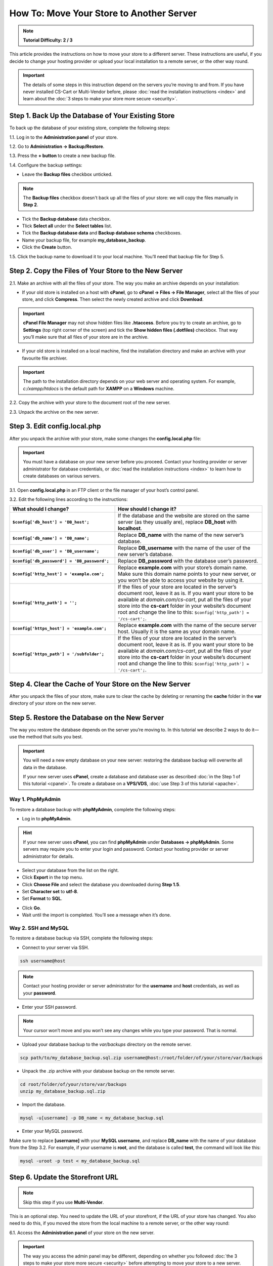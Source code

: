 *****************************************
How To: Move Your Store to Another Server
*****************************************

.. note::

    **Tutorial Difficulty: 2 / 3**

This article provides the instructions on how to move your store to a different server. These instructions are useful, if you decide to change your hosting provider or upload your local installation to a remote server, or the other way round.

.. important::

    The details of some steps in this instruction depend on the servers you’re moving to and from. If you have never installed CS-Cart or Multi-Vendor before, please :doc:`read the installation instructions <index>` and learn about the :doc:`3 steps to make your store more secure <security>`.

===================================================
Step 1. Back Up the Database of Your Existing Store
===================================================

To back up the database of your existing store, complete the following steps:

1.1. Log in to the **Administration panel** of your store.

1.2. Go to **Administration → Backup/Restore**.

1.3. Press the **+ button** to create a new backup file.

1.4. Configure the backup settings:

* Leave the **Backup files** checkbox unticked.

.. note::

    The **Backup files** checkbox doesn't back up all the files of your store: we will copy the files manually in **Step 2**.

* Tick the **Backup database** data checkbox.

* Tlick **Select all** under the **Select tables** list.

* Tick the **Backup database data** and **Backup database schema** checkboxes.

* Name your backup file, for example **my_database_backup**.

* Click the **Create** button.

.. image:: img/moving_to_another_server/create_database_backup.png
    :align: center
    :alt: Name your database backup and specify its settings.

1.5. Click the backup name to download it to your local machine. You’ll need that backup file for Step 5.

.. image:: img/moving_to_another_server/backup_list.png
    :align: center
    :alt: Make sure the backup you created appears on the backup list.

======================================================
Step 2. Copy the Files of Your Store to the New Server
======================================================

2.1. Make an archive with all the files of your store. The way you make an archive depends on your installation:

* If your old store is installed on a host with **cPanel**, go to **cPanel → Files → File Manager**, select all the files of your store, and click **Compress**. Then select the newly created archive and click **Download**.

.. important::

    **cPanel File Manager** may not show hidden files like **.htaccess**. Before you try to create an archive, go to **Settings** (top right corner of the screen) and tick the **Show hidden files (.dotfiles)** checkbox. That way you’ll make sure that all files of your store are in the archive.

* If your old store is installed on a local machine, find the installation directory and make an archive with your favourite file archiver.

.. important::

    The path to the installation directory depends on your web server and operating system. For example, *c:/xampp/htdocs* is the default path for **XAMPP** on a **Windows** machine.

2.2. Copy the archive with your store to the document root of the new server.

2.3. Unpack the archive on the new server.

=============================
Step 3. Edit config.local.php
=============================

After you unpack the archive with your store, make some changes the **config.local.php** file:

.. important::

    You must have a database on your new server before you proceed. Contact your hosting provider or server administrator for database credentials, or :doc:`read the installation instructions <index>` to learn how to create databases on various servers.

3.1. Open **config.local.php** in an FTP client or the file manager of your host’s control panel.

3.2. Edit the following lines according to the instructions:

.. list-table::
    :header-rows: 1
    :stub-columns: 1
    :widths: 25 35

    *   -   What should I change?
        -   How should I change it?
    *   -   ``$config['db_host'] = 'DB_host';``
        -   If the database and the website are stored on the same server (as they usually are), replace **DB_host** with **localhost**.
    *   -   ``$config['db_name'] = 'DB_name';``
        -   Replace **DB_name** with the name of the new server’s database.
    *   -   ``$config['db_user'] = 'DB_username';``
        -   Replace **DB_username** with the name of the user of the new server’s database.
    *   -   ``$config['db_password'] = 'DB_password';``
        -   Replace **DB_password** with the database user’s password.
    *   -   ``$config['http_host'] = 'example.com';``
        -   Replace **example.com** with your store’s domain name. Make sure this domain name points to your new server, or you won’t be able to access your website by using it.
    *   -   ``$config['http_path'] = '';``
        -   If the files of your store are located in the server’s document root, leave it as is. If you want your store to be available at *domain.com/cs-cart*, put all the files of your store into the **cs-cart** folder in your website’s document root and change the line to this: ``$config['http_path'] = '/cs-cart';``.
    *   -   ``$config['https_host'] = 'example.com';``
        -   Replace **example.com** with the name of the secure server host. Usually it is the same as your domain name.
    *   -   ``$config['https_path'] = '/subfolder';``
        -   If the files of your store are located in the server’s document root, leave it as is. If you want your store to be available at *domain.com/cs-cart*, put all the files of your store into the **cs-cart** folder in your website’s document root and change the line to this: ``$config['http_path'] = '/cs-cart';``.

=======================================================
Step 4. Clear the Cache of Your Store on the New Server
=======================================================

After you unpack the files of your store, make sure to clear the cache by deleting or renaming the **cache** folder in the **var** directory of your store on the new server.

==============================================
Step 5. Restore the Database on the New Server
==============================================

The way you restore the database depends on the server you’re moving to. In this tutorial we describe 2 ways to do it—use the method that suits you best.

.. important::

    You will need a new empty database on your new server: restoring the database backup will overwrite all data in the database.

    If your new server uses **cPanel**, create a database and database user as described :doc:`in the Step 1 of this tutorial <cpanel>`. To create a database on a **VPS/VDS**, :doc:`use Step 3 of this tutorial <apache>`. 

-----------------
Way 1. PhpMyAdmin
-----------------

To restore a database backup with **phpMyAdmin**, complete the following steps:

* Log in to **phpMyAdmin**.

.. hint::

    If your new server uses **cPanel**, you can find **phpMyAdmin** under **Databases → phpMyAdmin**. Some servers may require you to enter your login and password. Contact your hosting provider or server administrator for details.

* Select your database from the list on the right.

* Click **Export** in the top menu.

* Click **Choose File** and select the database you downloaded during **Step 1.5**.

* Set **Character set** to **utf-8**.

* Set **Format** to **SQL**.

.. image:: img/moving_to_another_server/import_backup.png
    :align: center
    :alt: To restore the database in phpMyAdmin, select your backup file and settings, then click Go.

* Click **Go**.

* Wait until the import is completed. You’ll see a message when it’s done.

.. image:: img/moving_to_another_server/import_successful.png
    :align: center
    :alt: To restore the database in phpMyAdmin, select your backup file and settings, then click Go.

--------------------
Way 2. SSH and MySQL
--------------------

To restore a database backup via SSH, complete the following steps:

* Connect to your server via SSH.

.. code-block:: bash

    ssh username@host

.. note::

    Contact your hosting provider or server administrator for the **username** and **host** credentials, as well as your **password**.

* Enter your SSH password.

.. note::

    Your cursor won’t move and you won’t see any changes while you type your password. That is normal.

* Upload your database backup to the *var/backups* directory on the remote server.

.. code-block:: bash

    scp path/to/my_database_backup.sql.zip username@host:/root/folder/of/your/store/var/backups

* Unpack the .zip archive with your database backup on the remote server.

.. code-block:: bash

    cd root/folder/of/your/store/var/backups
    unzip my_database_backup.sql.zip

* Import the database.

.. code-block:: bash

    mysql -u[username] -p DB_name < my_database_backup.sql

* Enter your MySQL password.

Make sure to replace **[username]** with your **MySQL username**, and replace **DB_name** with the name of your database from the Step 3.2. For example, if your username is **root**, and the database is called **test**, the command will look like this:

.. code-block:: bash

    mysql -uroot -p test < my_database_backup.sql

=================================
Step 6. Update the Storefront URL
=================================

.. note::

    Skip this step if you use **Multi-Vendor**.

This is an optional step. You need to update the URL of your storefront, if the URL of your store has changed. You also need to do this, if you moved the store from the local machine to a remote server, or the other way round:

6.1. Access the **Administration panel** of your store on the new server.

.. important::

    The way you access the admin panel may be different, depending on whether you followed :doc:`the 3 steps to make your store more secure <security>` before attempting to move your store to a new server.

6.2. Go to **Administration → Stores**.

6.3. Click the name of your storefront.

.. image:: img/moving_to_another_server/storefronts.png
    :align: center
    :alt: Select your storefront.

6.4. Change the **Storefront URL** and **Secure storefront URL** to the ones you specified in **Step 3.2** as **$config['http_host']** and **$config['https_host']**.

.. image:: img/moving_to_another_server/storefront_url.png
    :align: center
    :alt: Update the URL and secure URL of your storefront.
